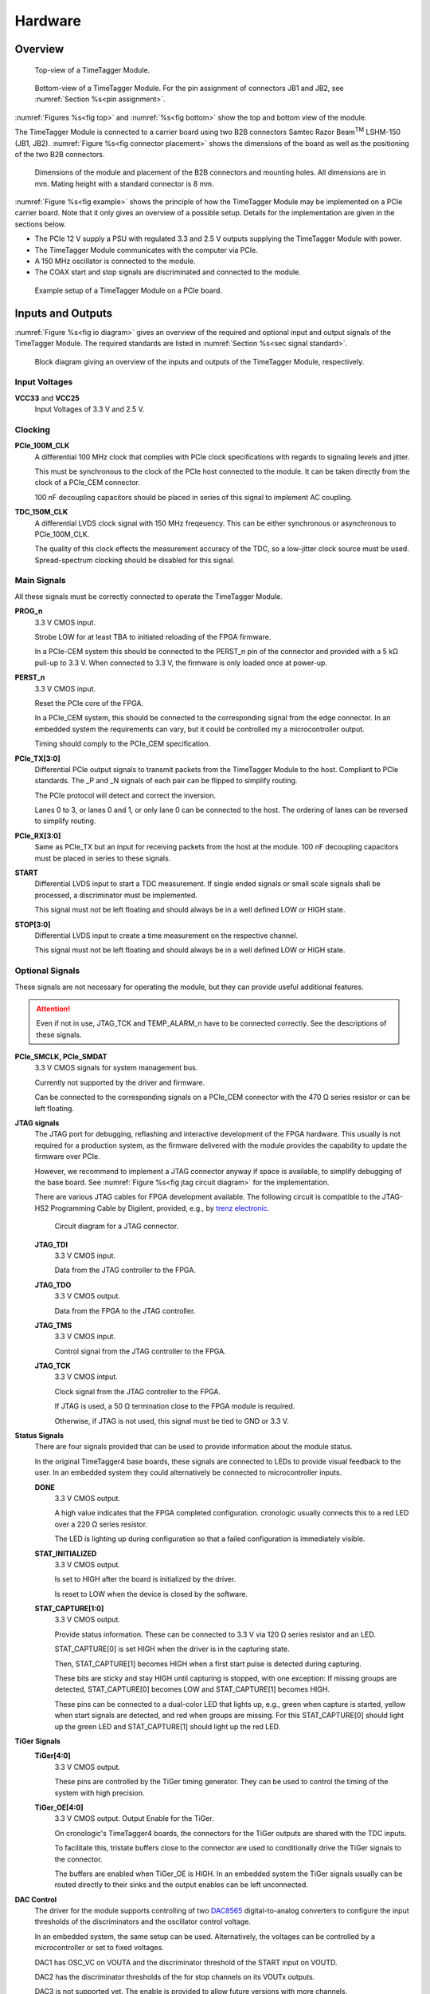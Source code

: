 .. role:: raw-html(raw)
    :format: html

.. role:: raw-latex(raw)
    :format: latex


Hardware
========

Overview
--------

.. _fig top:

.. figure:: _static/TDC-module_top.png
    :alt: TimeTagger Module Top
    :width: 40%

    Top-view of a TimeTagger Module.

.. _fig bottom:

.. _fig underneath:
.. figure:: _static/TDC-Module_underneath_labeled.png
    :alt: TimeTagger Module Bottom
    :width: 40%

    Bottom-view of a TimeTagger Module. For the pin assignment of connectors
    JB1 and JB2, see :numref:`Section %s<pin assignment>`.

:numref:`Figures %s<fig top>` and :numref:`%s<fig bottom>` show the top and
bottom view of the module.

The TimeTagger Module is connected to a carrier board using two 
B2B connectors Samtec Razor Beam\ :sup:`TM` LSHM-150 (JB1, JB2).
:numref:`Figure %s<fig connector placement>` shows the dimensions of the
board as well as the positioning of the two B2B connectors.

.. _fig connector placement:

.. figure:: _static/TDC-Modul_connector-placement.png
    :alt: TimeTagger Module Dimensions
    :width: 50%

    Dimensions of the module and placement of the B2B connectors and mounting
    holes. All dimensions are in mm. Mating height with a standard connector
    is 8 mm.

:numref:`Figure %s<fig example>` shows the principle of how the TimeTagger
Module may be implemented on a PCIe carrier board.
Note that it only gives an overview of a possible setup. Details for the
implementation are given in the sections below.

- The PCIe 12 V supply a PSU with regulated 3.3 and 2.5 V outputs supplying
  the TimeTagger Module with power.
- The TimeTagger Module communicates with the computer via PCIe.
- A 150 MHz oscillator is connected to the module.
- The COAX start and stop signals are discriminated and connected to the
  module.

.. _fig example:

.. figure:: _static/module_on_PCIe_board.png
    :alt: PCIe Board Setup
    :width: 80%

    Example setup of a TimeTagger Module on a PCIe board.


.. _sec io:

Inputs and Outputs
------------------

:numref:`Figure %s<fig io diagram>` gives an overview of the required and
optional input and output signals of the TimeTagger Module. The required
standards are listed in :numref:`Section %s<sec signal standard>`.

.. _fig io diagram:

.. figure:: _static/diagram.*
    :alt: Block Diagram
    :width: 50%

    Block diagram giving an overview of the inputs and outputs of the
    TimeTagger Module, respectively.

Input Voltages
^^^^^^^^^^^^^^

**VCC33** and **VCC25**
    Input Voltages of 3.3 V and 2.5 V.

Clocking
^^^^^^^^

**PCIe_100M_CLK**
    A differential 100 MHz clock that complies with PCIe clock specifications
    with regards to signaling levels and jitter.

    This must be synchronous to the clock of the PCIe host connected to the
    module. It can be taken directly from the clock of a PCIe_CEM connector.

    100 nF decoupling capacitors should be placed in series of this signal to
    implement AC coupling.

**TDC_150M_CLK**
    A differential LVDS clock signal with 150 MHz freqeuency. This can be
    either synchronous or asynchronous to PCIe_100M_CLK.

    The quality of this clock effects the measurement accuracy of the TDC, so
    a low-jitter clock source must be used. Spread-spectrum clocking should be
    disabled for this signal.

Main Signals
^^^^^^^^^^^^
All these signals must be correctly connected to operate the TimeTagger
Module.

**PROG_n**
    3.3 V CMOS input.

    Strobe LOW for at least TBA to initiated reloading of the FPGA
    firmware.

    In a PCIe-CEM system this should be connected to the PERST_n pin of the
    connector and provided with a 5 kΩ pull-up to 3.3 V.
    When connected to 3.3 V, the firmware is only loaded once at power-up.

**PERST_n**
    3.3 V CMOS input.

    Reset the PCIe core of the FPGA.

    In a PCIe_CEM system, this should be connected to the corresponding signal
    from the edge connector. In an embedded system the requirements can vary,
    but it could be controlled my a microcontroller output.

    Timing should comply to the PCIe_CEM specification. 

**PCIe_TX[3:0]**
    Differential PCIe output signals to transmit packets from the
    TimeTagger Module to the host. Compliant to PCIe standards.
    The _P and _N signals of each pair can be flipped to simplify routing.

    The PCIe protocol will detect and correct the inversion.

    Lanes 0 to 3, or lanes 0 and 1, or only lane 0 can be connected to the
    host. The ordering of lanes can be reversed to simplify routing. 

**PCIe_RX[3:0]**
    Same as PCIe_TX but an input for receiving packets from the host at the
    module.
    100 nF decoupling capacitors must be placed in series to these signals.

**START**
    Differential LVDS input to start a TDC measurement. If single ended
    signals or small scale signals shall be processed, a discriminator must be
    implemented.

    This signal must not be left floating and should always be in a well
    defined LOW or HIGH state.

**STOP[3:0]**
    Differential LVDS input to create a time measurement on the respective
    channel.

    This signal must not be left floating and should always be in a well
    defined LOW or HIGH state.

Optional Signals
^^^^^^^^^^^^^^^^
These signals are not necessary for operating the module, but they can provide
useful additional features.

.. attention::

    Even if not in use, JTAG_TCK and TEMP_ALARM_n have to be connected
    correctly. See the descriptions of these signals.


**PCIe_SMCLK, PCIe_SMDAT**
    3.3 V CMOS signals for system management bus.

    Currently not supported by the driver and firmware.

    Can be connected to the corresponding signals on a PCIe_CEM connector
    with the 470 Ω series resistor or can be left floating.

**JTAG signals**
    The JTAG port for debugging, reflashing and interactive development of
    the FPGA hardware. This usually is not required for a production system,
    as the firmware delivered with the module provides the capability to
    update the firmware over PCIe.

    However, we recommend to implement a JTAG connector anyway if space is
    available, to simplify debugging of the base board. See 
    :numref:`Figure %s<fig jtag circuit diagram>` for the implementation.

    There are various JTAG cables for FPGA development available.
    The following circuit is compatible to the JTAG-HS2 Programming Cable
    by Digilent, provided, e.g., by
    `trenz electronic <https://shop.trenz-electronic.de/de/24624-JTAG-HS2-Programmierkabel>`_.

    .. _fig jtag circuit diagram:

    .. figure:: _static/J13_circuit_diagram.png
        :width: 50%
        :alt: JTAG circuit diagram

        Circuit diagram for a JTAG connector.

    **JTAG_TDI**
        3.3 V CMOS input.

        Data from the JTAG controller to the FPGA.

    **JTAG_TDO**
        3.3 V CMOS output.

        Data from the FPGA to the JTAG controller. 

    **JTAG_TMS**
        3.3 V CMOS input.

        Control signal from the JTAG controller to the FPGA.

    **JTAG_TCK**
        3.3 V CMOS intput.

        Clock signal from the JTAG controller to the FPGA. 

        If JTAG is used, a 50 Ω termination close to the FPGA module is
        required.

        Otherwise, if JTAG is not used, this signal must be tied to GND
        or 3.3 V.

**Status Signals**
    There are four signals provided that can be used to provide information
    about the module status.

    In the original TimeTagger4 base boards, these signals are connected to
    LEDs to provide visual feedback to the user. In an embedded system they
    could alternatively be connected to microcontroller inputs.

    **DONE**
        3.3 V CMOS output.

        A high value indicates that the FPGA completed configuration.
        cronologic usually connects this to a red LED over a 220 Ω series
        resistor.

        The LED is lighting up during configuration so that a failed
        configuration is immediately visible.

    **STAT_INITIALIZED**
        3.3 V CMOS output.

        Is set to HIGH after the board is initialized by the driver.

        Is reset to LOW when the device is closed by the software.

    **STAT_CAPTURE[1:0]**
        3.3 V CMOS output.

        Provide status information. These can be connected to 3.3 V via
        120 Ω series resistor and an LED.  

        STAT_CAPTURE[0] is set HIGH when the driver is in the capturing state.

        Then, STAT_CAPTURE[1] becomes HIGH when a first start pulse is
        detected during capturing.

        These bits are sticky and stay HIGH until capturing is stopped,
        with one exception: If missing groups are detected, STAT_CAPTURE[0]
        becomes LOW and STAT_CAPTURE[1] becomes HIGH.

        These pins can be connected to a dual-color LED that lights up, e.g.,
        green when capture is started, yellow when start signals are detected,
        and red when groups are missing. For this STAT_CAPTURE[0] should
        light up the green LED and STAT_CAPTURE[1] should light up the
        red LED.

**TiGer Signals**
    **TiGer[4:0]**
        3.3 V CMOS output.

        These pins are controlled by the TiGer timing generator. They can be
        used to control the timing of the system with high precision. 

    **TiGer_OE[4:0]**
        3.3 V CMOS output. Output Enable for the TiGer.

        On cronologic's TimeTagger4 boards, the connectors for the TiGer
        outputs are shared with the TDC inputs.

        To facilitate this, tristate buffers close to the connector are used to
        conditionally drive the TiGer signals to the connector.

        The buffers are enabled when TiGer_OE is HIGH. In an embedded system
        the TiGer signals usually can be routed directly to their sinks and
        the output enables can be left unconnected.

**DAC Control**
    The driver for the module supports controlling of two
    `DAC8565 <https://www.ti.com/product/DAC8565>`_
    digital-to-analog converters to configure the input thresholds of the
    discriminators and the oscillator control voltage.

    In an embedded system, the same setup can be used. Alternatively, the
    voltages can be controlled by a microcontroller or set to fixed voltages.

    DAC1 has OSC_VC on VOUTA and the discriminator threshold of the START
    input on VOUTD.

    DAC2 has the discriminator thresholds of the for stop channels on its
    VOUTx outputs.

    DAC3 is not supported yet. The enable is provided to allow future
    versions with more channels. 

    It is possible to change the meaning of the voltages. For example,
    VOUTD of DAC1 can be used as a common threshold for all inputs.
    But the driver will not know that and this voltage will be accessed by
    the user as the START channel threshold.

    **DAC_SYNC**
        3.3 V CMOS output.

        Connect to the
        :raw-latex:`$\overline{\text{SYNC}}$`\
        :raw-html:`<overline>SYNC</overline>`
        pins of the DACs. Avoid stubs.

    **DAC_SCLK**
        3.3 V CMOS output.

        Connect to the SCLK pins of the DACs. Avoid stubs.

    **DAC_D**
        3.3 V CMOS output.

        Connect to the DIN pins of the DACs. Avoid stubs.

    **DAC_RST_n**
        3.3 V CMOS output.

        Connect to the
        :raw-latex:`$\overline{\text{RST}}$`\
        :raw-html:`<overline>RST</overline>`
        pins of the DACs. Avoid stubs.

    **DAC_EN**
        3.3 V CMOS output.

        Connect to the
        :raw-latex:`$\overline{\text{ENABLE}}$`\
        :raw-html:`<overline>ENABLE</overline>`
        pin of the DAC with the same index.

**BOARD[3:0]**
    3.3 V CMOS output.

    A bit pattern of 4 bits that is made visible in the driver API.

    Can be used to communicate version or type information about the base
    board to the software, in case it has to act differently for certain
    variants.

**TEMP_ALARM_n**
    3.3 V CMOS output.

    When set to LOW, the driver will report a temperature alarm. Can be
    connected to the alarm output of a temperature sensor, to a
    microcontroller, or can be connected to 3.3 V.

**POWON**
    3.3 V CMOS output.

    This signal is set to HIGH after all power supplies of the module are
    stable and the FPGA on the module is configured.

    It can be used to enble power supply circuits that are not required to
    supply the TDC module.


Routing of Differential Signals
-------------------------------

All differential signals on the board are high speed signals that must be
routed carefully to provide good signal integrity.

The routing can either be done as a coupled pair with 100 Ω differential
impedance or as two independent wires with 50 Ω single ended impedance.

An uninterupted reference plane should be on the next layer along the whole
stretch of the connection. Stubs and branches must be avoided.

All differential inputs are terminated on the board with 100 Ω differential
termination. 


.. _sec signal standard:

Signal Standards
----------------

The superscript next to the signal names of the tables in
:numref:`Sections %s<jb1 table>` and :numref:`%s<jb2 table>` refer to the
signal standard, as listed below.

:sup:`1`\ PCIe
    Differential signals with an impedance of 100 Ω compliant with the
    PCIe_CEM standard.

:sup:`2`\ LVCMOS33
    For input signals, V\ :sub:`IL` and V\ :sub:`IH` specify the 
    input voltage for LOW and HIGH, respectively.

    For output signals, V\ :sub:`OL` and V\ :sub:`OH` specify the output
    voltage of LOW and HIGH, respectively.
    
.. table::
    :width: 100%

    +------------------+------------------+------------------+------------------+------------------+------------------+
    | V\ :sub:`IL,min` | V\ :sub:`IL,max` | V\ :sub:`IH,max` | V\ :sub:`IH,max` | V\ :sub:`OL,max` | V\ :sub:`OH,min` | 
    +==================+==================+==================+==================+==================+==================+
    | −0.3 V           | 0.8 V            | 2.0 V            | 3.45 V           | 0.4 V            | 2.9 V            |
    +------------------+------------------+------------------+------------------+------------------+------------------+

:sup:`3`\ LVDS
    V\ :sub:`IDIFF` is the differential input voltage (U - Ū), where U is HIGH
    [or (Ū - U), where Ū is HIGH]. The input impedance is 100 Ω differential.

.. table::
    :width: 100%

    +-----------------+-----+---------+-----+------+
    | Symbol          | Min | Typical | Max | Unit |
    +=================+=====+=========+=====+======+
    | V\ :sub:`IDIFF` | 100 | 350     | 600 | mV   |
    +-----------------+-----+---------+-----+------+ 
    | V\ :sub:`ICM`   | 0.3 | 1.2     | 1.5 | V    |
    +-----------------+-----+---------+-----+------+

:sup:`4`\ VCC33
    min. 3.2 V; max 3.4 V

:sup:`5`\ VCC25
    min. 2.4 V; max 2.6 V


.. _pin assignment:

Pin Assignment
--------------

.. warning::

    This user guide is under development. The Pin-Assignment below is subject
    to change.

The tables in :numref:`Sections %s<jb1 table>` and :numref:`%s<jb2 table>` list
the pin assignments of connectors JB1 and JB2 (see
:numref:`Figure %s<fig underneath>`).

Pins without labels are unused. Some signals are optional and do not have to 
be connected, as is described in :numref:`Section %s<sec io>`.

Pins that must not be connected are marked as DNC.


.. _jb1 table:

Connector JB1
^^^^^^^^^^^^^

Pin assignment of the JB1 connector. The superscripts refer to the signal
standard (see :numref:`Section %s<sec signal standard>`)

.. raw:: latex

    \begingroup
    \small

.. tabularcolumns:: |R|L|L|L|C|R|L|L|L|

.. table::
    :width: 100%

    +----------------------------+-----+-----+------------------------------++-----------------+-----+-----+----------------------------+
    | Name                       | Pin | Pin | Name                         || Name            | Pin | Pin |  Name                      |
    +============================+=====+=====+==============================++=================+=====+=====+============================+
    | PCIe_RX3_P\ :sup:`1`       |  1  |  2  | PCIe_100M_CLK_P\ :sup:`1`    ||                 | 51  | 52  |                            |
    +----------------------------+-----+-----+------------------------------++-----------------+-----+-----+----------------------------+
    | PCIe_RX3_N\ :sup:`1`       |  3  |  4  | PCIe_100M_CLK_N\ :sup:`1`    ||                 | 53  | 54  | DAC_EN2\ :sup:`2`          |
    +----------------------------+-----+-----+------------------------------++-----------------+-----+-----+----------------------------+
    |  GND                       |  5  |  6  | GND                          ||                 | 55  | 56  | DAC_RST\ :sup:`2`          |
    +----------------------------+-----+-----+------------------------------++-----------------+-----+-----+----------------------------+
    | PCIe_RX2_P\ :sup:`1`       |  7  |  8  | PCIe_TX3_P\ :sup:`1`         ||                 | 57  | 58  | DAC_D\ :sup:`2`            |
    +----------------------------+-----+-----+------------------------------++-----------------+-----+-----+----------------------------+
    | PCIe_RX2_N\ :sup:`1`       |  9  | 10  | PCIe_TX3_N\ :sup:`1`         ||                 | 59  | 60  | DAC_SCLK\ :sup:`2`         |
    +----------------------------+-----+-----+------------------------------++-----------------+-----+-----+----------------------------+
    |  GND                       | 11  | 12  | GND                          || VCC33\ :sup:`4` | 61  | 62  | DAC_EN1\ :sup:`2`          |
    +----------------------------+-----+-----+------------------------------++-----------------+-----+-----+----------------------------+
    | PCIe_RX1_P\ :sup:`1`       | 13  | 14  | PCIe_TX2_P\ :sup:`1`         || BOARD0          | 63  | 64  | DAC_SYNC\ :sup:`2`         |
    +----------------------------+-----+-----+------------------------------++-----------------+-----+-----+----------------------------+
    | PCIe_RX1_N\ :sup:`1`       | 15  | 16  | PCIe_TX2_N\ :sup:`1`         || BOARD1          | 65  | 66  | GND                        |
    +----------------------------+-----+-----+------------------------------++-----------------+-----+-----+----------------------------+
    |  GND                       | 17  | 18  | GND                          || BOARD2          | 67  | 68  |                            |
    +----------------------------+-----+-----+------------------------------++-----------------+-----+-----+----------------------------+
    | PCIe_RX0_P\ :sup:`1`       | 19  | 20  | PCIe_TX1_P\ :sup:`1`         || BOARD3          | 69  | 70  |                            |
    +----------------------------+-----+-----+------------------------------++-----------------+-----+-----+----------------------------+
    | PCIe_RX0_N\ :sup:`1`       | 21  | 22  | PCIe_TX1_N\ :sup:`1`         || DNC             | 71  | 72  |                            |
    +----------------------------+-----+-----+------------------------------++-----------------+-----+-----+----------------------------+
    |  GND                       | 23  | 24  | GND                          || DNC             | 73  | 74  |                            |
    +----------------------------+-----+-----+------------------------------++-----------------+-----+-----+----------------------------+
    |                            | 25  | 26  | PCIe_TX0_P\ :sup:`1`         || DNC             | 75  | 76  |                            |
    +----------------------------+-----+-----+------------------------------++-----------------+-----+-----+----------------------------+
    | GND                        | 27  | 28  | PCIe_TX0_N\ :sup:`1`         || DNC             | 77  | 78  |                            |
    +----------------------------+-----+-----+------------------------------++-----------------+-----+-----+----------------------------+
    | GND                        | 29  | 30  | GND                          ||                 | 79  | 80  |                            |
    +----------------------------+-----+-----+------------------------------++-----------------+-----+-----+----------------------------+
    | PCIe_SMCLK\ :sup:`2`       | 31  | 32  | TiGer_STOP1_OE\ :sup:`2`     ||                 | 81  | 82  | STAT_INITIALIZED\ :sup:`2` |
    +----------------------------+-----+-----+------------------------------++-----------------+-----+-----+----------------------------+
    | PCIe_SMDAT\ :sup:`2`       | 33  | 34  | TiGer_STOP2\ :sup:`2`        || 3.3 V Testpin   | 83  | 84  | GND                        |
    +----------------------------+-----+-----+------------------------------++-----------------+-----+-----+----------------------------+
    | DNC                        | 35  | 36  | TiGer_STOP1\ :sup:`2`        ||                 | 85  | 86  | JTAG_TDI\ :sup:`2`         |
    +----------------------------+-----+-----+------------------------------++-----------------+-----+-----+----------------------------+
    | DNC                        | 37  | 38  | TiGer_STOP2_OE\ :sup:`2`     ||                 | 87  | 88  | JTAG_TDO\ :sup:`2`         |
    +----------------------------+-----+-----+------------------------------++-----------------+-----+-----+----------------------------+
    | TiGer_STOP0_OE\ :sup:`2`   | 39  | 40  | TiGer_STOP3\ :sup:`2`        || DNC             | 89  | 90  | JTAG_TCK\ :sup:`2`         |
    +----------------------------+-----+-----+------------------------------++-----------------+-----+-----+----------------------------+
    | TiGer_START_OE\ :sup:`2`   | 41  | 42  | TiGer_STOP3_OE\ :sup:`2`     || DNC             | 91  | 92  | JTAG_TMS\ :sup:`2`         |
    +----------------------------+-----+-----+------------------------------++-----------------+-----+-----+----------------------------+
    | TiGer_STOP0\ :sup:`2`      | 43  | 44  |                              || DNC             | 93  | 94  |  PROG_n\ :sup:`2`          |
    +----------------------------+-----+-----+------------------------------++-----------------+-----+-----+----------------------------+
    | TiGer_START\ :sup:`2`      | 45  | 46  |                              || DNC             | 95  | 96  |  DONE\ :sup:`2`            |
    +----------------------------+-----+-----+------------------------------++-----------------+-----+-----+----------------------------+
    | GND                        | 47  | 48  |  GND                         || VCC33\ :sup:`4` | 97  | 98  |   GND                      |
    +----------------------------+-----+-----+------------------------------++-----------------+-----+-----+----------------------------+
    | PERST_n\ :sup:`2`          | 49  | 50  |                              || VCC33\ :sup:`4` | 99  | 100 |  GND                       |
    +----------------------------+-----+-----+------------------------------++-----------------+-----+-----+----------------------------+
    |                            |     |     |                              ||  GND            | F1  | F2  |   GND                      |
    +----------------------------+-----+-----+------------------------------++-----------------+-----+-----+----------------------------+


.. raw:: latex

    \endgroup


.. _jb2 table:

Connector JB2
^^^^^^^^^^^^^

Pin assignment of the JB1 connector. The superscripts refer to the signal
standard (see :numref:`Section %s<sec signal standard>`)

.. raw:: latex

    \begingroup
    \small

.. tabularcolumns:: |R|L|L|L|C|R|L|L|L|

.. table::
    :width: 100%

    +------------------+-----+-----+--------------------------++-------------------------+-----+-----+------------------------+
    | Name             | Pin | Pin | Name                     || Name                    | Pin | Pin | Name                   |
    +==================+=====+=====+==========================++=========================+=====+=====+========================+
    |                  |  1  |  2  | DNC                      || START_N\ :sup:`3`       | 51  | 52  |                        |
    +------------------+-----+-----+--------------------------++-------------------------+-----+-----+------------------------+
    |                  |  3  |  4  | DNC                      ||                         | 53  | 54  | VCC25\ :sup:`5`        |
    +------------------+-----+-----+--------------------------++-------------------------+-----+-----+------------------------+
    | DNC              |  5  |  6  | DNC                      ||                         | 55  | 56  | POWON\ :sup:`2`        |
    +------------------+-----+-----+--------------------------++-------------------------+-----+-----+------------------------+
    | DNC              |  7  |  8  | DNC                      || STAT_CAPTURE0\ :sup:`2` | 57  | 58  | TEMP_ALARM_n\ :sup:`2` |
    +------------------+-----+-----+--------------------------++-------------------------+-----+-----+------------------------+
    | DNC              |  9  | 10  | STOP3_N\ :sup:`3`        || STAT_CAPTURE1\ :sup:`2` | 59  | 60  | DNC                    |
    +------------------+-----+-----+--------------------------++-------------------------+-----+-----+------------------------+
    | DNC              | 11  | 12  | STOP3_P\ :sup:`3`        || DNC                     | 61  | 62  | DNC                    |
    +------------------+-----+-----+--------------------------++-------------------------+-----+-----+------------------------+
    | DNC              | 13  | 14  | STOP2_N\ :sup:`3`        || GND                     | 63  | 64  | DNC                    |
    +------------------+-----+-----+--------------------------++-------------------------+-----+-----+------------------------+
    | DNC              | 15  | 16  | STOP2_P\ :sup:`3`        || DNC                     | 65  | 66  | DNC                    |
    +------------------+-----+-----+--------------------------++-------------------------+-----+-----+------------------------+
    | GND              | 17  | 18  |                          ||                         | 67  | 68  |                        |
    +------------------+-----+-----+--------------------------++-------------------------+-----+-----+------------------------+
    | DNC              | 19  | 20  |                          ||                         | 69  | 70  |                        |
    +------------------+-----+-----+--------------------------++-------------------------+-----+-----+------------------------+
    | DNC              | 21  | 22  |                          ||                         | 71  | 72  | GND                    |
    +------------------+-----+-----+--------------------------++-------------------------+-----+-----+------------------------+
    | DNC              | 23  | 24  | DNC                      ||                         | 73  | 74  | DNC                    |
    +------------------+-----+-----+--------------------------++-------------------------+-----+-----+------------------------+
    | DNC              | 25  | 26  | DNC                      || DNC                     | 75  | 76  | DNC                    |
    +------------------+-----+-----+--------------------------++-------------------------+-----+-----+------------------------+
    | DNC              | 27  | 28  | DNC                      || DNC                     | 77  | 78  | DNC                    |
    +------------------+-----+-----+--------------------------++-------------------------+-----+-----+------------------------+
    | DNC              | 29  | 30  | DNC                      || DNC                     | 79  | 80  | DNC                    |
    +------------------+-----+-----+--------------------------++-------------------------+-----+-----+------------------------+
    |                  | 31  | 32  | TDC_150M_CLK_P\ :sup:`3` || DNC                     | 81  | 82  | DNC                    |
    +------------------+-----+-----+--------------------------++-------------------------+-----+-----+------------------------+
    |                  | 33  | 34  | TDC_150M_CLK_N\ :sup:`3` || GND                     | 83  | 84  | DNC                    |
    +------------------+-----+-----+--------------------------++-------------------------+-----+-----+------------------------+
    | GND              | 35  | 36  |  GND                     ||                         | 85  | 86  | DNC                    |
    +------------------+-----+-----+--------------------------++-------------------------+-----+-----+------------------------+
    | DNC              | 37  | 38  |                          ||                         | 87  | 88  |                        |
    +------------------+-----+-----+--------------------------++-------------------------+-----+-----+------------------------+
    | DNC              | 39  | 40  |  DNC                     ||                         | 89  | 90  | GND                    |
    +------------------+-----+-----+--------------------------++-------------------------+-----+-----+------------------------+
    | STOP1_N\ :sup:`3`| 41  | 42  |  DNC                     ||                         | 91  | 92  | DNC                    |
    +------------------+-----+-----+--------------------------++-------------------------+-----+-----+------------------------+
    | STOP1_P\ :sup:`3`| 43  | 44  |  DNC                     ||                         | 93  | 94  | DNC                    |
    +------------------+-----+-----+--------------------------++-------------------------+-----+-----+------------------------+
    | STOP0_N\ :sup:`3`| 45  | 46  |  DNC                     ||                         | 95  | 96  | DNC                    |
    +------------------+-----+-----+--------------------------++-------------------------+-----+-----+------------------------+
    | STOP0_P\ :sup:`3`| 47  | 48  |                          ||                         | 97  | 98  | DNC                    |
    +------------------+-----+-----+--------------------------++-------------------------+-----+-----+------------------------+
    | START_P\ :sup:`3`| 49  | 50  |                          ||                         | 99  | 100 |                        |
    +------------------+-----+-----+--------------------------++-------------------------+-----+-----+------------------------+
    |                  |     |     |                          ||  GND                    | F1  | F2  |   GND                  |
    +------------------+-----+-----+--------------------------++-------------------------+-----+-----+------------------------+

.. raw:: latex

    \endgroup
